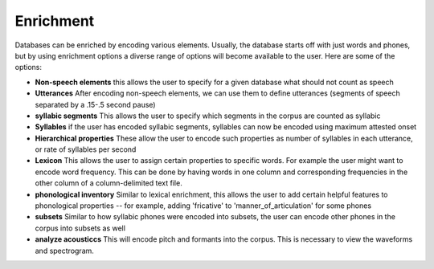 .. _enrichment:

**********
Enrichment
**********

Databases can be enriched by encoding various elements. Usually, the database starts off with just words and phones, but by using enrichment options a diverse range of options will become available to the user. Here are some of the options:

* **Non-speech elements** this allows the user to specify for a given database what should not count as speech
* **Utterances** After encoding non-speech elements, we can use them to define utterances (segments of speech separated by a .15-.5 second pause)
* **syllabic segments** This allows the user to specify which segments in the corpus are  counted as syllabic
* **Syllables** if the user has encoded syllabic segments, syllables can now be encoded using maximum attested onset
* **Hierarchical properties** These allow the user to encode such properties as number of syllables in each utterance, or rate of syllables per second
* **Lexicon** This allows the user to assign certain properties to specific words. For example the user might want to encode word frequency. This can be done by having words in one column and corresponding frequencies in the other column of a column-delimited text file.
* **phonological inventory** Similar to lexical enrichment, this allows the user to add certain helpful features to phonological properties -- for example, adding 'fricative' to 'manner_of_articulation' for some phones
* **subsets** Similar to how syllabic phones were encoded into subsets, the user can encode other phones in the corpus into subsets as well
* **analyze acousticcs** This will encode pitch and formants into the corpus. This is necessary to view the waveforms and spectrogram. 
